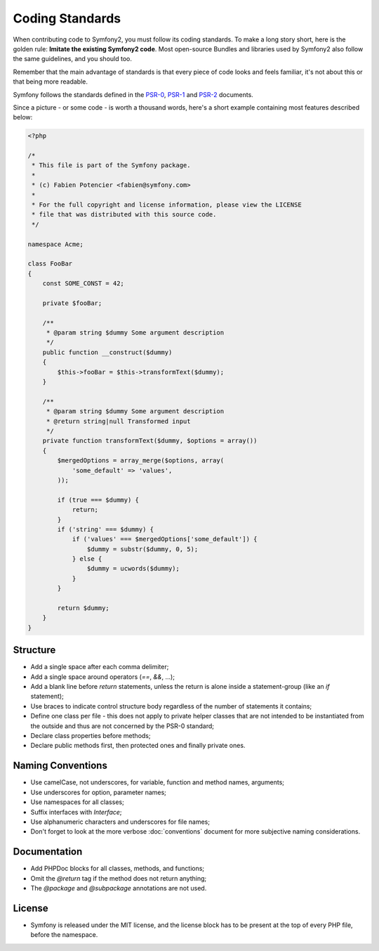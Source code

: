 Coding Standards
================

When contributing code to Symfony2, you must follow its coding standards. To
make a long story short, here is the golden rule: **Imitate the existing
Symfony2 code**. Most open-source Bundles and libraries used by Symfony2 also
follow the same guidelines, and you should too.

Remember that the main advantage of standards is that every piece of code
looks and feels familiar, it's not about this or that being more readable.

Symfony follows the standards defined in the `PSR-0`_, `PSR-1`_ and `PSR-2`_
documents.

Since a picture - or some code - is worth a thousand words, here's a short
example containing most features described below:

.. code-block:: php

    <?php

    /*
     * This file is part of the Symfony package.
     *
     * (c) Fabien Potencier <fabien@symfony.com>
     *
     * For the full copyright and license information, please view the LICENSE
     * file that was distributed with this source code.
     */

    namespace Acme;

    class FooBar
    {
        const SOME_CONST = 42;

        private $fooBar;

        /**
         * @param string $dummy Some argument description
         */
        public function __construct($dummy)
        {
            $this->fooBar = $this->transformText($dummy);
        }

        /**
         * @param string $dummy Some argument description
         * @return string|null Transformed input
         */
        private function transformText($dummy, $options = array())
        {
            $mergedOptions = array_merge($options, array(
                'some_default' => 'values',
            ));

            if (true === $dummy) {
                return;
            }
            if ('string' === $dummy) {
                if ('values' === $mergedOptions['some_default']) {
                    $dummy = substr($dummy, 0, 5);
                } else {
                    $dummy = ucwords($dummy);
                }
            }

            return $dummy;
        }
    }

Structure
---------

* Add a single space after each comma delimiter;

* Add a single space around operators (`==`, `&&`, ...);

* Add a blank line before `return` statements, unless the return is alone
  inside a statement-group (like an `if` statement);

* Use braces to indicate control structure body regardless of the number of
  statements it contains;

* Define one class per file - this does not apply to private helper classes
  that are not intended to be instantiated from the outside and thus are not
  concerned by the PSR-0 standard;

* Declare class properties before methods;

* Declare public methods first, then protected ones and finally private ones.

Naming Conventions
------------------

* Use camelCase, not underscores, for variable, function and method
  names, arguments;

* Use underscores for option, parameter names;

* Use namespaces for all classes;

* Suffix interfaces with `Interface`;

* Use alphanumeric characters and underscores for file names;

* Don't forget to look at the more verbose :doc:`conventions` document for
  more subjective naming considerations.

Documentation
-------------

* Add PHPDoc blocks for all classes, methods, and functions;

* Omit the `@return` tag if the method does not return anything;

* The `@package` and `@subpackage` annotations are not used.

License
-------

* Symfony is released under the MIT license, and the license block has to be
  present at the top of every PHP file, before the namespace.

.. _`PSR-0`: https://github.com/php-fig/fig-standards/blob/master/accepted/PSR-0.md
.. _`PSR-1`: https://github.com/php-fig/fig-standards/blob/master/accepted/PSR-1-basic-coding-standard.md
.. _`PSR-2`: https://github.com/php-fig/fig-standards/blob/master/accepted/PSR-2-coding-style-guide.md

